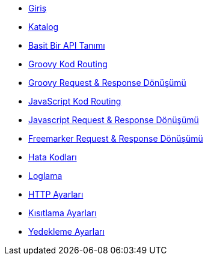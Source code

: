 * xref:index.adoc[Giriş]
* xref:catalog.adoc[Katalog]
* xref:basic-api-definition.adoc[Basit Bir API Tanımı]
* xref:groovy-code-routing.adoc[Groovy Kod Routing]
* xref:groovy-request-and-response-transformation.adoc[Groovy Request & Response Dönüşümü]
* xref:js-code-routing.adoc[JavaScript Kod Routing]
* xref:js-request-and-response-transformation.adoc[Javascript Request & Response Dönüşümü]
* xref:freemarker-request-and-response-transformartion.adoc[Freemarker Request & Response Dönüşümü]
* xref:error-codes.adoc[Hata Kodları]
* xref:logging.adoc[Loglama]
* xref:http-settings.adoc[HTTP Ayarları]
* xref:restrictions-settings.adoc[Kısıtlama Ayarları]
* xref:backup-settings.adoc[Yedekleme Ayarları]

